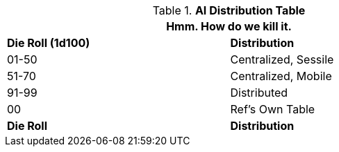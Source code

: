 .*AI Distribution Table*
[width="75%",cols="^,<",frame="all", stripes="even"]
|===
2+<|Hmm. How do we kill it.

s|Die Roll (1d100)
s|Distribution

|01-50
|Centralized, Sessile

|51-70
|Centralized, Mobile

|91-99
|Distributed

|00
|Ref's Own Table

s|Die Roll
s|Distribution
|===
